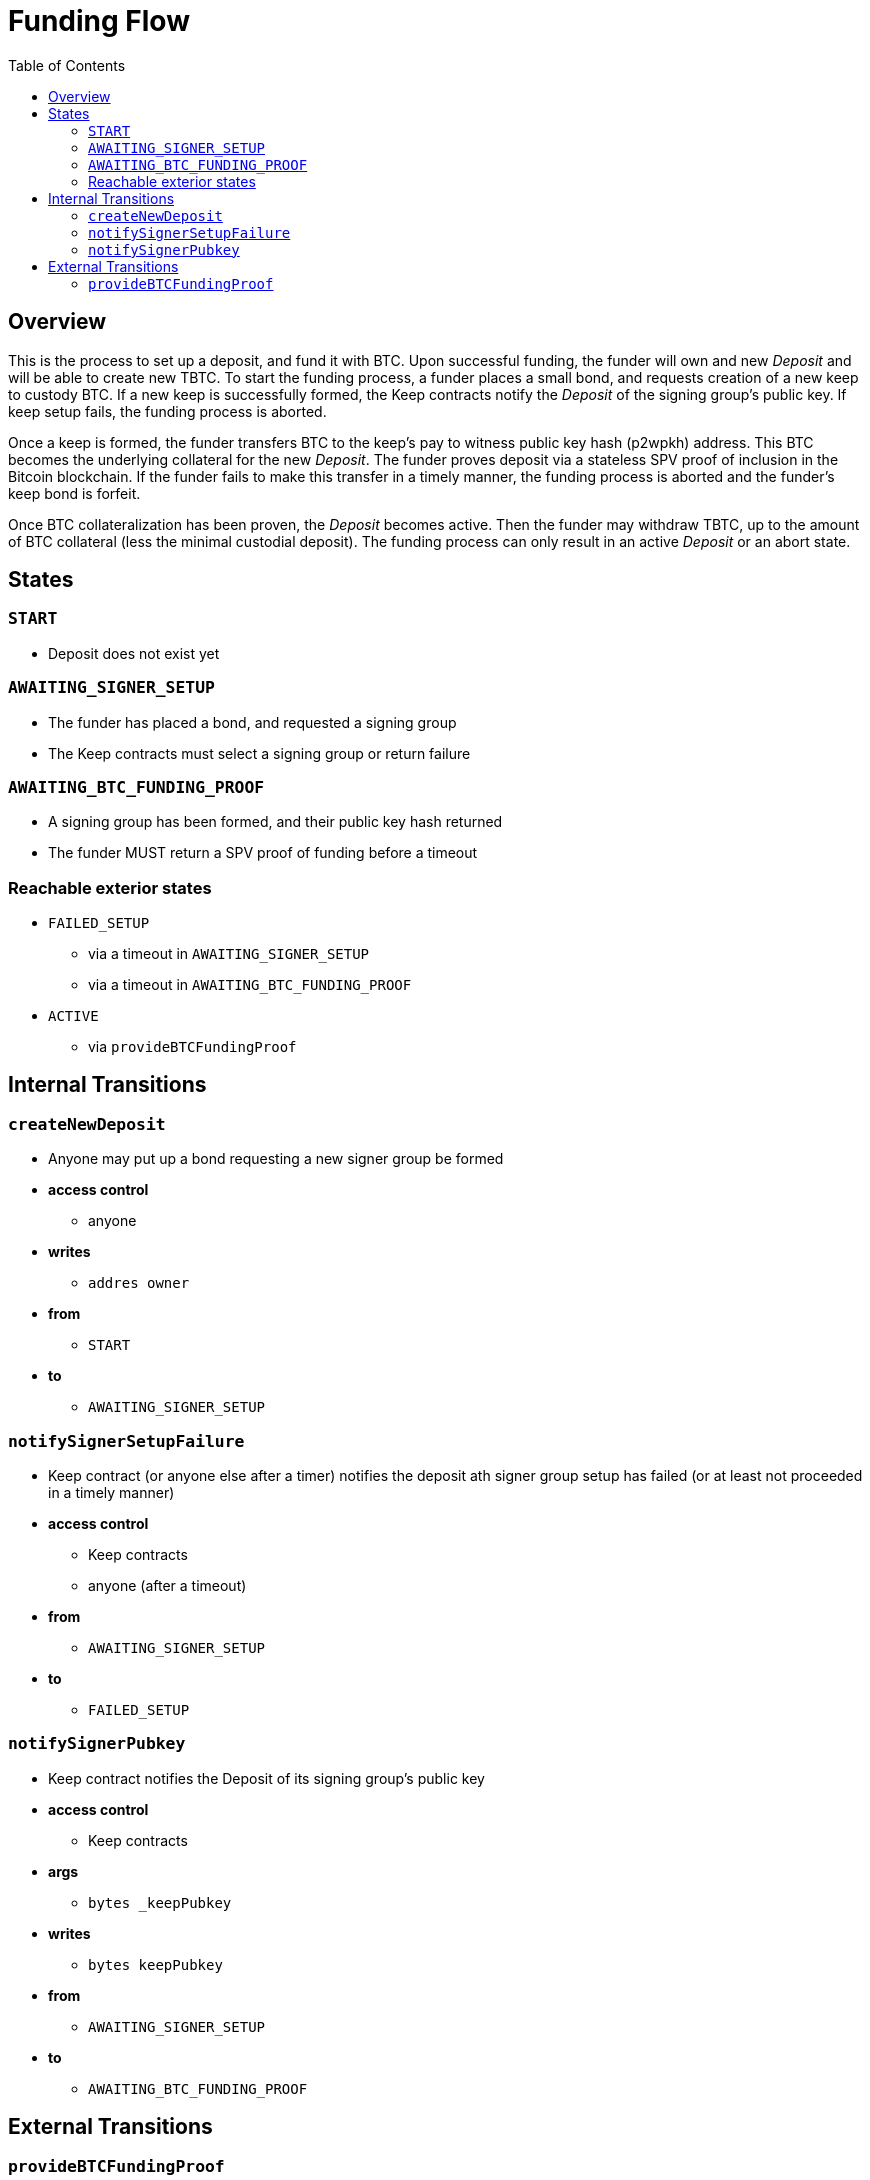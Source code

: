 :toc: macro

= Funding Flow

ifndef::tbtc[toc::[]]


== Overview

This is the process to set up a deposit, and fund it with BTC. Upon successful
funding, the funder will own and new _Deposit_ and will be able to create new
TBTC. To start the funding process, a funder places a small bond, and requests
creation of a new keep to custody BTC. If a new keep is successfully formed,
the Keep contracts notify the _Deposit_ of the signing group's public key. If
keep setup fails, the funding process is aborted.

Once a keep is formed, the funder transfers BTC to the keep's pay to witness
public key hash (p2wpkh) address. This BTC becomes the underlying collateral
for the new _Deposit_. The funder proves deposit via a stateless SPV proof of
inclusion in the Bitcoin blockchain. If the funder fails to make this transfer
in a timely manner, the funding process is aborted and the funder's keep bond
is forfeit.

Once BTC collateralization has been proven, the _Deposit_ becomes active. Then
the funder may withdraw TBTC, up to the amount of BTC collateral (less the
minimal custodial deposit). The funding process can only result in an active
_Deposit_ or an abort state.

== States

=== `START`
* Deposit does not exist yet

=== `AWAITING_SIGNER_SETUP`
* The funder has placed a bond, and requested a signing group
* The Keep contracts must select a signing group or return failure

=== `AWAITING_BTC_FUNDING_PROOF`
* A signing group has been formed, and their public key hash returned
* The funder MUST return a SPV proof of funding before a timeout


=== Reachable exterior states
* `FAILED_SETUP`
** via a timeout in `AWAITING_SIGNER_SETUP`
** via a timeout in `AWAITING_BTC_FUNDING_PROOF`
* `ACTIVE`
** via `provideBTCFundingProof`

// TODO: should FRAUD_PRE_LIQUIDATION be reachable from
//       AWAITING_BTC_FUNDING_PROOF?
//       e.g. if a signature is seen before the user even proves funding

== Internal Transitions
=== `createNewDeposit`
* Anyone may put up a bond requesting a new signer group be formed
* *access control*
** anyone
* *writes*
** `addres owner`
* *from*
** `START`
* *to*
** `AWAITING_SIGNER_SETUP`

=== `notifySignerSetupFailure`
* Keep contract (or anyone else after a timer) notifies the deposit ath signer
  group setup has failed (or at least not proceeded in a timely manner)
* *access control*
** Keep contracts
** anyone (after a timeout)
* *from*
** `AWAITING_SIGNER_SETUP`
* *to*
** `FAILED_SETUP`

=== `notifySignerPubkey`
* Keep contract notifies the Deposit of its signing group's public key
* *access control*
** Keep contracts
* *args*
** `bytes _keepPubkey`
* *writes*
** `bytes keepPubkey`
* *from*
** `AWAITING_SIGNER_SETUP`
* *to*
** `AWAITING_BTC_FUNDING_PROOF`


== External Transitions

=== `provideBTCFundingProof`
* Funder (or anyone else) provides a proof of BTC funding for the Deposit
* *access control*
** Anyone
** expoected: Deposit owner
* *args*
** `bytes _tx`
** `bytes _proof`
** `uint _index`
** `bytes _headers`
* *writes*
** `uint256 utxoSize`
* *from*
** `AWAITING_BTC_FUNDING_PROOF`
* *to*
** `ACTIVE`
